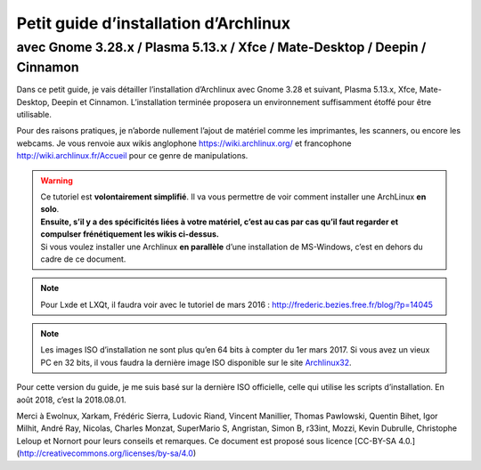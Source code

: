 Petit guide d’installation d’Archlinux
======================================
avec Gnome 3.28.x / Plasma 5.13.x / Xfce / Mate-Desktop / Deepin / Cinnamon
***************************************************************************

Dans ce petit guide, je vais détailler l’installation d’Archlinux avec Gnome 3.28 et suivant, Plasma 5.13.x, Xfce, Mate-Desktop, Deepin et Cinnamon. L’installation terminée proposera un environnement suffisamment étoffé pour être utilisable.

Pour des raisons pratiques, je n’aborde nullement l’ajout de matériel comme les imprimantes, les scanners, ou encore les webcams. Je vous renvoie aux wikis anglophone https://wiki.archlinux.org/ et francophone http://wiki.archlinux.fr/Accueil pour ce genre de manipulations.

.. warning::
    | Ce tutoriel est **volontairement simplifié**. Il va vous permettre de voir comment installer une ArchLinux **en solo**.
    | **Ensuite, s’il y a des spécificités liées à votre matériel, c’est au cas par cas qu’il faut regarder et compulser frénétiquement les wikis ci-dessus.**
    | Si vous voulez installer une Archlinux **en parallèle** d’une installation de MS-Windows, c’est en dehors du cadre de ce document.

.. note::
    Pour Lxde et LXQt, il faudra voir avec le tutoriel de mars 2016 : http://frederic.bezies.free.fr/blog/?p=14045

.. note::
    Les images ISO d’installation ne sont plus qu’en 64 bits à compter du 1er mars 2017. Si vous avez un vieux PC en 32 bits, il vous faudra la dernière image ISO disponible sur le site `Archlinux32 <https://www.archlinux32.org/>`_.

Pour cette version du guide, je me suis basé sur la dernière ISO officielle, celle qui utilise les scripts d’installation. En août 2018, c’est la 2018.08.01.

Merci à Ewolnux, Xarkam, Frédéric Sierra, Ludovic Riand, Vincent Manillier, Thomas Pawlowski, Quentin Bihet, Igor Milhit, André Ray, Nicolas, Charles Monzat, SuperMario S, Angristan, Simon B, r33int, Mozzi, Kevin Dubrulle, Christophe Leloup et Nornort pour leurs conseils et remarques. Ce document est proposé sous licence [CC-BY-SA 4.0.](http://creativecommons.org/licenses/by-sa/4.0)